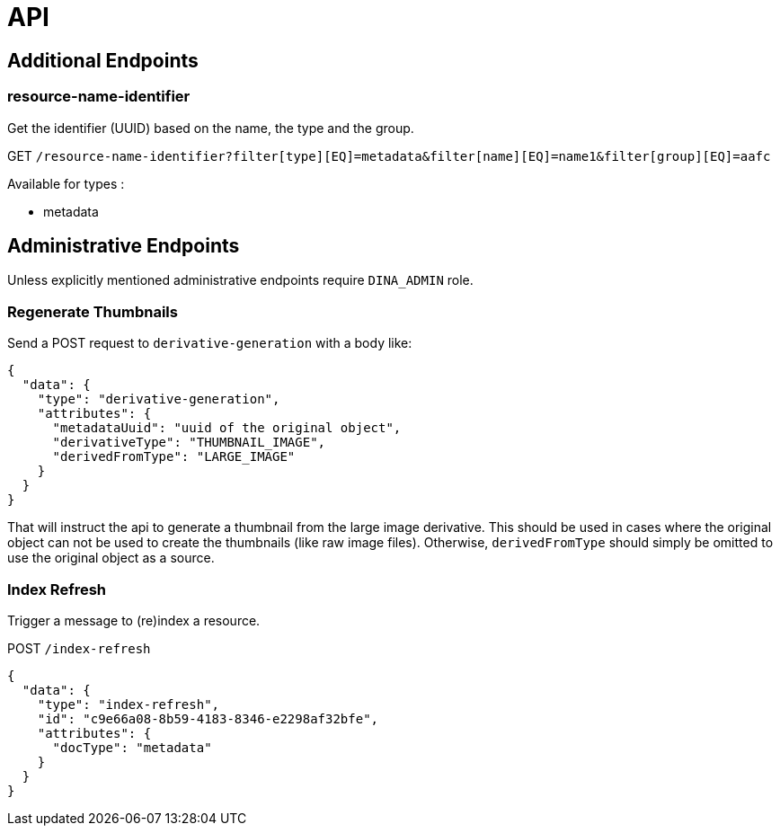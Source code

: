= API

== Additional Endpoints

=== resource-name-identifier
Get the identifier (UUID) based on the name, the type and the group.

GET `/resource-name-identifier?filter[type][EQ]=metadata&filter[name][EQ]=name1&filter[group][EQ]=aafc`

Available for types :

* metadata

== Administrative Endpoints

Unless explicitly mentioned administrative endpoints require `DINA_ADMIN` role.

=== Regenerate Thumbnails

Send a POST request to `derivative-generation` with a body like:
```
{
  "data": {
    "type": "derivative-generation",
    "attributes": {
      "metadataUuid": "uuid of the original object",
      "derivativeType": "THUMBNAIL_IMAGE",
      "derivedFromType": "LARGE_IMAGE"
    }
  }
}
```

That will instruct the api to generate a thumbnail from the large image derivative. This should be used in cases where the
original object can not be used to create the thumbnails (like raw image files). Otherwise, `derivedFromType` should simply be omitted to
use the original object as a source.

=== Index Refresh

Trigger a message to (re)index a resource.

POST `/index-refresh`

```json
{
  "data": {
    "type": "index-refresh",
    "id": "c9e66a08-8b59-4183-8346-e2298af32bfe",
    "attributes": {
      "docType": "metadata"
    }
  }
}
```

